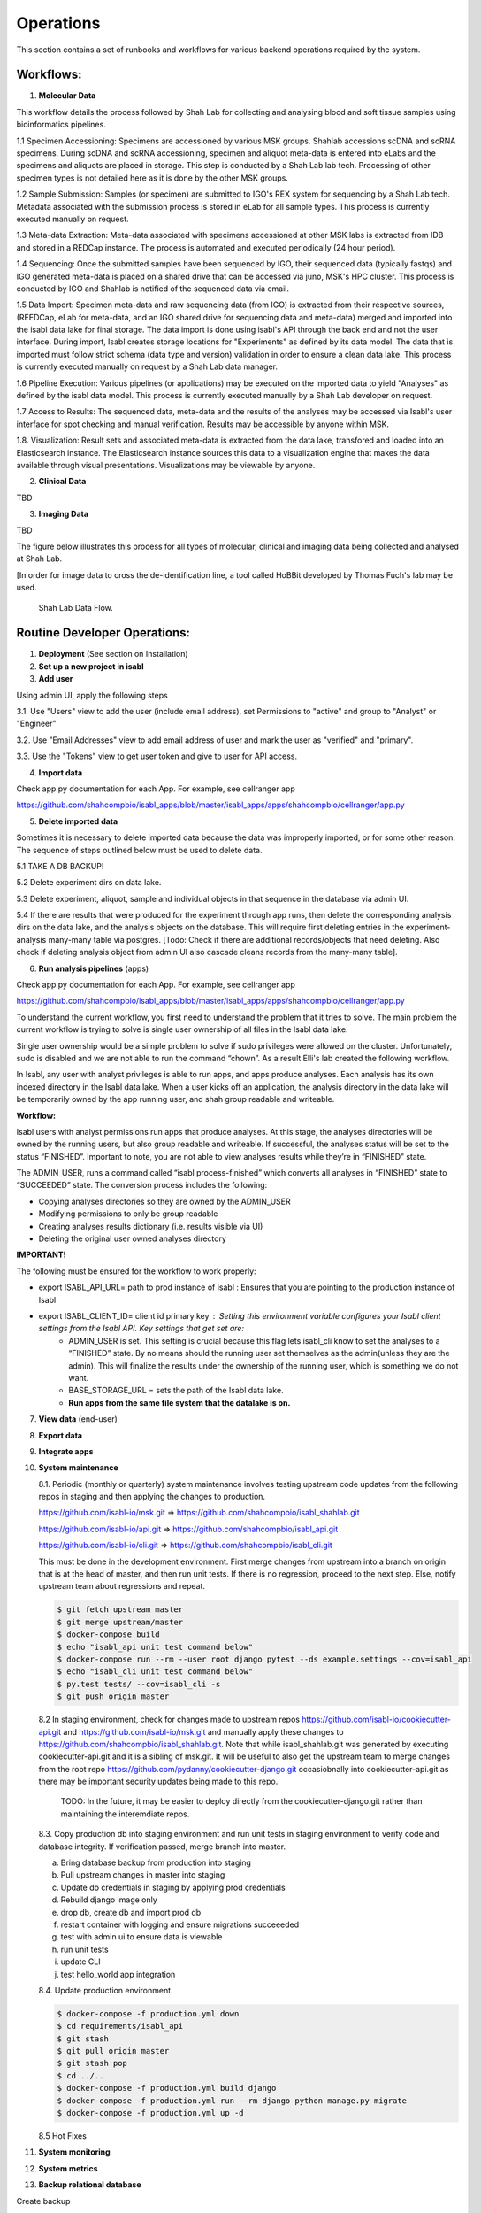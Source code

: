Operations
===========

This section contains a set of runbooks and workflows for various backend operations required by the system.

Workflows:
----------

1. **Molecular Data**

This workflow details the process followed by Shah Lab for collecting and analysing blood and soft tissue samples using bioinformatics pipelines.

1.1 Specimen Accessioning: Specimens are accessioned by various MSK groups. Shahlab accessions scDNA and scRNA specimens. During scDNA and scRNA accessioning, specimen and aliquot meta-data is entered into eLabs and the specimens and aliquots are placed in storage. This step is conducted by a Shah Lab lab tech. Processing of other specimen types is not detailed here as it is done by the other MSK groups.

1.2 Sample Submission: Samples (or specimen) are submitted to IGO's REX system for sequencing by a Shah Lab tech. Metadata associated with the submission process is stored in eLab for all sample types. This process is currently executed manually on request.  

1.3 Meta-data Extraction: Meta-data associated with specimens accessioned at other MSK labs is extracted from IDB and stored in a REDCap instance. The process is automated and executed periodically (24 hour period).  

1.4 Sequencing: Once the submitted samples have been sequenced by IGO, their sequenced data (typically fastqs) and IGO generated meta-data is placed on a shared drive that can be accessed via juno, MSK's HPC cluster. This process is conducted by IGO and Shahlab is notified of the sequenced data via email. 

1.5 Data Import: Specimen meta-data and raw sequencing data (from IGO) is extracted from their respective sources, (REEDCap, eLab for meta-data, and an IGO shared drive for sequencing data and meta-data) merged and imported into the isabl data lake for final storage. The data import is done using isabl's API through the back end and not the user interface. During import, Isabl creates storage locations for "Experiments" as defined by its data model. The data that is imported must follow strict schema (data type and version) validation in order to ensure a clean data lake. This process is currently executed manually on request by a Shah Lab data manager.

1.6 Pipeline Execution: Various pipelines (or applications) may be executed on the imported data to yield "Analyses" as defined by the isabl data model. This process is currently executed manually by a Shah Lab developer on request. 

1.7 Access to Results: The sequenced data, meta-data and the results of the analyses may be accessed via Isabl's user interface for spot checking and manual verification. Results may be accessible by anyone within MSK.

1.8. Visualization: Result sets and associated meta-data is extracted from the data lake, transfored and loaded into an Elasticsearch instance. The Elasticsearch instance sources this data to a visualization engine that makes the data available through visual presentations. Visualizations may be viewable by anyone.  

2. **Clinical Data**

TBD

3. **Imaging Data**

TBD

The figure below illustrates this process for all types of molecular, clinical and imaging data being collected and analysed at Shah Lab.

[In order for image data to cross the de-identification line, a tool called HoBBit developed by Thomas Fuch's lab may be used.

.. _fig-main:

.. figure:: _static/shah_lab_data_flow.png

    Shah Lab Data Flow.


Routine Developer Operations:
-----------------------------

1. **Deployment** (See section on Installation)



2. **Set up a new project in isabl**


3. **Add user**

Using admin UI, apply the following steps

3.1. Use "Users" view to add the user (include email address), set Permissions to "active" and group to "Analyst" or "Engineer"

3.2. Use "Email Addresses" view to add email address of user and mark the user as "verified" and "primary".

3.3. Use the "Tokens" view to get user token and give to user for API access.


4. **Import data**

Check app.py documentation for each App. For example, see cellranger app

https://github.com/shahcompbio/isabl_apps/blob/master/isabl_apps/apps/shahcompbio/cellranger/app.py


5. **Delete imported data**

Sometimes it is necessary to delete imported data because the data was improperly imported, or for some other reason. The sequence of steps outlined below must be used to delete data.

5.1 TAKE A DB BACKUP!

5.2 Delete experiment dirs on data lake.

5.3 Delete experiment, aliquot, sample and individual objects in that sequence in the database via admin UI.

5.4 If there are results that were produced for the experiment through app runs, then delete the corresponding analysis dirs on the data lake, and the analysis objects on the database. This will require first deleting entries in the experiment-analysis many-many table via postgres. [Todo: Check if there are additional records/objects that need deleting. Also check if deleting analysis object from admin UI also cascade cleans records from the many-many table].


6. **Run analysis pipelines** (apps)

Check app.py documentation for each App. For example, see cellranger app

https://github.com/shahcompbio/isabl_apps/blob/master/isabl_apps/apps/shahcompbio/cellranger/app.py

To understand the current workflow, you first need to understand the problem that it tries to solve.
The main problem the current workflow is trying to solve is single user ownership of all files in the Isabl data lake.

Single user ownership would be a simple problem to solve if sudo privileges were allowed on the cluster.
Unfortunately, sudo is disabled and we are not able to run the command “chown”. As a result Elli's lab created
the following workflow.

In Isabl, any user with analyst privileges is able to run apps, and apps produce analyses. Each analysis has its own
indexed directory in the Isabl data lake. When a user kicks off an application, the analysis directory in the
data lake will be temporarily owned by the app running user, and shah group readable and writeable.

**Workflow:**

Isabl users with analyst permissions run apps that produce analyses. At this stage, the analyses directories will be
owned by the running users, but also group readable and writeable. If successful, the analyses status will be
set to the status “FINISHED”. Important to note, you are not able to view analyses results while they’re in
“FINISHED” state.

The ADMIN_USER, runs a command called “isabl process-finished” which converts all analyses in “FINISHED”
state to “SUCCEEDED” state. The conversion process includes the following:

- Copying analyses directories so they are owned by the ADMIN_USER
- Modifying permissions to only be group readable
- Creating analyses results dictionary (i.e. results visible via UI)
- Deleting the original user owned analyses directory

**IMPORTANT!**

The following must be ensured for the workflow to work properly:

- export ISABL_API_URL= path to prod instance of isabl : Ensures that you are pointing to the production instance of Isabl
- export ISABL_CLIENT_ID= client id primary key : Setting this environment variable configures your Isabl client settings from the Isabl API. Key settings that get set are:
      - ADMIN_USER is set. This setting is crucial because this flag lets isabl_cli know to set the analyses to a “FINISHED” state. By no means should the running user set themselves as the admin(unless they are the admin). This will finalize the results under the ownership of the running user, which is something we do not want.
      - BASE_STORAGE_URL = sets the path of the Isabl data lake.
      - **Run apps from the same file system that the datalake is on.**



7. **View data** (end-user)



8. **Export data**



9. **Integrate apps**



10. **System maintenance**

    8.1. Periodic (monthly or quarterly) system maintenance involves testing upstream code updates from the following repos in staging and then applying the changes to production.

    https://github.com/isabl-io/msk.git => https://github.com/shahcompbio/isabl_shahlab.git

    https://github.com/isabl-io/api.git => https://github.com/shahcompbio/isabl_api.git

    https://github.com/isabl-io/cli.git => https://github.com/shahcompbio/isabl_cli.git

    This must be done in the development environment. First merge changes from upstream into a branch on origin that is at the head of master, and then run unit tests. If there is no regression, proceed to the next step. Else, notify upstream team about regressions and repeat.

    .. code-block:: bash

        $ git fetch upstream master
        $ git merge upstream/master
        $ docker-compose build
        $ echo "isabl_api unit test command below"
        $ docker-compose run --rm --user root django pytest --ds example.settings --cov=isabl_api  
        $ echo "isabl_cli unit test command below"
        $ py.test tests/ --cov=isabl_cli -s
        $ git push origin master

    8.2 In staging environment, check for changes made to upstream repos https://github.com/isabl-io/cookiecutter-api.git and https://github.com/isabl-io/msk.git and manually apply these changes to https://github.com/shahcompbio/isabl_shahlab.git. Note that while isabl_shahlab.git was generated by executing cookiecutter-api.git and it is a sibling of msk.git. It will be useful to also get the upstream team to merge changes from the root repo https://github.com/pydanny/cookiecutter-django.git occasiobnally into cookiecutter-api.git as there may be important security updates being made to this repo.

       TODO: In the future, it may be easier to deploy directly from the cookiecutter-django.git rather than maintaining the interemdiate repos.

    8.3. Copy production db into staging environment and run unit tests in staging environment to verify code and database integrity. If verification passed, merge branch into master.
    
    a) Bring database backup from production into staging 
    
    b) Pull upstream changes in master into staging
    
    c) Update db credentials in staging by applying prod credentials
    
    d) Rebuild django image only
    
    e) drop db, create db and import prod db
    
    f) restart container with logging and ensure migrations succeeeded
    
    g) test with admin ui to ensure data is viewable
    
    h) run unit tests
    
    i) update CLI
    
    j) test hello_world app integration
    

    8.4. Update production environment.

    .. code-block:: bash

        $ docker-compose -f production.yml down
        $ cd requirements/isabl_api
        $ git stash
        $ git pull origin master
        $ git stash pop
        $ cd ../..
        $ docker-compose -f production.yml build django
        $ docker-compose -f production.yml run --rm django python manage.py migrate
        $ docker-compose -f production.yml up -d

    8.5 Hot Fixes



11. **System monitoring**



12. **System metrics**



13. **Backup relational database**

Create backup
    
.. code-block:: bash
    
    $ docker-compose -f production.yml exec postgres backup
    
Verify by listing backups
    
.. code-block:: bash
        
    $ docker-compose -f production.yml exec postgres backups
    
Copy backup to host dir after getting container id
    
.. code-block:: bash
    
    $ docker ps
    
    $ docker cp <postgres_container_id>:/backups/<backup_file_name>.sql.gz /datadrive/backups
    
Backup is copied to /datadrive/backups
    
Add notes to /datadrive/backups/NOTES
    
scp to local store

.. code-block:: bash

    $ cd ~/dev/temp/isabl_prod_db_backups
    
    $ scp <user>@<server_ip>:/datadrive/backups/* . 
   
Reference: https://github.com/pydanny/cookiecutter-django/blob/master/docs/docker-postgres-backups.rst   


14. **Restore relational database**

Verify backups
    
.. code-block:: bash
        
    $ docker-compose -f production.yml exec postgres backups
    
Review notes in /datadrive/backups/NOTES to know which backup copy to use

Restore

.. code-block:: bash
        
    $ docker-compose -f production.yml down
    
    $ docker-compose -f production.yml up -d postgres
    
    $ docker-compose -f production.yml exec postgres restore <backup_file_name>.sql.gz
    
    $ docker-compose -f production.yml down
    
    $ docker-compose -f production.yml up -d
    
Reference: https://github.com/pydanny/cookiecutter-django/blob/master/docs/docker-postgres-backups.rst   
    
    


15. **Backup/Replicate/Archive data lake**



16. **Restore data lake**


17. **Verify if database and data lake are in synch**


18. **Mirror data lake to cloud**

19. **Generate PDF of schema**

This assumes OS is Mac.

.. code-block:: bash

    $ brew install graphviz
    $ cd <path to isabl_api>
    $ pip install -r requirements.txt
    $ pip install pygraphviz --install-option="--include-path=/usr/local/Cellar/graphviz/2.42.2/include/graphviz" --install-option="--library-path=/usr/local/Cellar/graphviz/2.42.2/lib/graphviz"
    python manage.py graph_models isabl_api -o docs/schema.pdf -e -d -E --pygraphviz -R -X CustomField,BaseSampleModel,TimeStampedModel,BaseModel,BaseSlugModel,Preferences,BaseBioModel,Submission,User